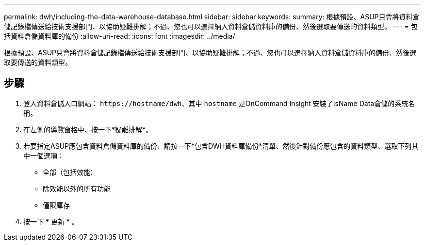 ---
permalink: dwh/including-the-data-warehouse-database.html 
sidebar: sidebar 
keywords:  
summary: 根據預設、ASUP只會將資料倉儲記錄檔傳送給技術支援部門、以協助疑難排解；不過、您也可以選擇納入資料倉儲資料庫的備份、然後選取要傳送的資料類型。 
---
= 包括資料倉儲資料庫的備份
:allow-uri-read: 
:icons: font
:imagesdir: ../media/


[role="lead"]
根據預設、ASUP只會將資料倉儲記錄檔傳送給技術支援部門、以協助疑難排解；不過、您也可以選擇納入資料倉儲資料庫的備份、然後選取要傳送的資料類型。



== 步驟

. 登入資料倉儲入口網站： `+https://hostname/dwh+`、其中 `hostname` 是OnCommand Insight 安裝了IsName Data倉儲的系統名稱。
. 在左側的導覽窗格中、按一下*疑難排解*。
. 若要指定ASUP應包含資料倉儲資料庫的備份、請按一下*包含DWH資料庫備份*清單、然後針對備份應包含的資料類型、選取下列其中一個選項：
+
** 全部（包括效能）
** 除效能以外的所有功能
** 僅限庫存


. 按一下 * 更新 * 。

